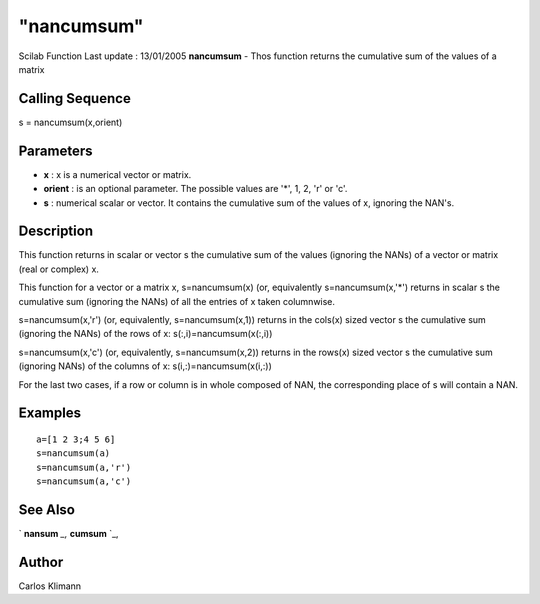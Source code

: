 ====
"nancumsum"
====

Scilab Function Last update : 13/01/2005
**nancumsum** - Thos function returns the cumulative sum of the values
of a matrix



Calling Sequence
~~~~~~~~~~~~~~~~

s = nancumsum(x,orient)




Parameters
~~~~~~~~~~


+ **x** : x is a numerical vector or matrix.
+ **orient** : is an optional parameter. The possible values are '*',
  1, 2, 'r' or 'c'.
+ **s** : numerical scalar or vector. It contains the cumulative sum
  of the values of x, ignoring the NAN's.




Description
~~~~~~~~~~~

This function returns in scalar or vector s the cumulative sum of the
values (ignoring the NANs) of a vector or matrix (real or complex) x.

This function for a vector or a matrix x, s=nancumsum(x) (or,
equivalently s=nancumsum(x,'*') returns in scalar s the cumulative sum
(ignoring the NANs) of all the entries of x taken columnwise.

s=nancumsum(x,'r') (or, equivalently, s=nancumsum(x,1)) returns in the
cols(x) sized vector s the cumulative sum (ignoring the NANs) of the
rows of x: s(:,i)=nancumsum(x(:,i))

s=nancumsum(x,'c') (or, equivalently, s=nancumsum(x,2)) returns in the
rows(x) sized vector s the cumulative sum (ignoring NANs) of the
columns of x: s(i,:)=nancumsum(x(i,:))

For the last two cases, if a row or column is in whole composed of
NAN, the corresponding place of s will contain a NAN.



Examples
~~~~~~~~


::

    
    
    a=[1 2 3;4 5 6]
    s=nancumsum(a)
    s=nancumsum(a,'r')
    s=nancumsum(a,'c')
    
     
      




See Also
~~~~~~~~

` **nansum** `_,` **cumsum** `_,



Author
~~~~~~

Carlos Klimann

.. _
      : ://./statistics/nansum.htm
.. _
      : ://./statistics/../elementary/cumsum.htm


